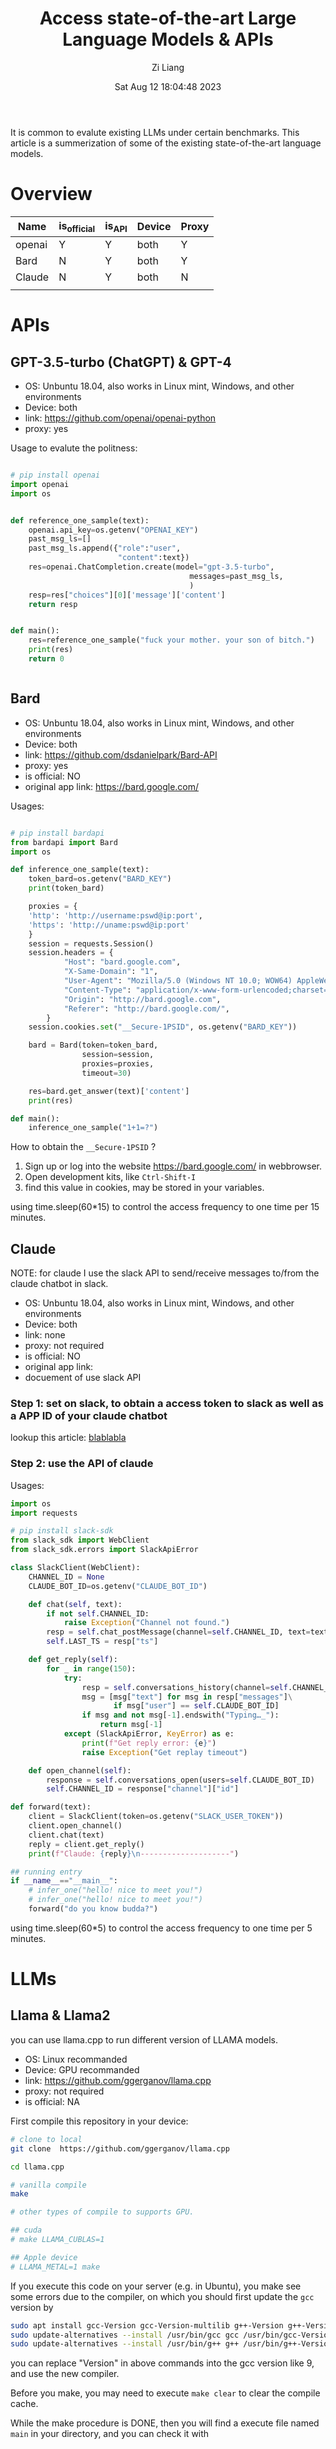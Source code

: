 #+title: Access state-of-the-art Large Language Models & APIs
#+date: Sat Aug 12 18:04:48 2023
#+author: Zi Liang
#+email: liangzid@stu.xjtu.edu.cn
#+latex_class: elegantpaper

It is common to evalute existing LLMs under certain benchmarks. This article is a summerization of some of the existing state-of-the-art language models.

* Overview


|--------+-------------+--------+--------+-------|
| Name   | is_official | is_API | Device | Proxy |
|--------+-------------+--------+--------+-------|
| openai | Y           | Y      | both   | Y     |
| Bard   | N           | Y      | both   | Y     |
| Claude | N           | Y      | both   | N     |
|--------+-------------+--------+--------+-------|
|        |             |        |        |       |


* APIs
** GPT-3.5-turbo (ChatGPT) & GPT-4

+ OS: Unbuntu 18.04, also works in Linux mint, Windows, and other environments
+ Device: both
+ link: https://github.com/openai/openai-python
+ proxy: yes


Usage to evalute the politness:


#+BEGIN_SRC python

  # pip install openai
  import openai
  import os


  def reference_one_sample(text):
      openai.api_key=os.getenv("OPENAI_KEY")
      past_msg_ls=[]
      past_msg_ls.append({"role":"user",
                          "content":text})
      res=openai.ChatCompletion.create(model="gpt-3.5-turbo",
                                          messages=past_msg_ls,
                                          )
      resp=res["choices"][0]['message']['content']
      return resp


  def main():
      res=reference_one_sample("fuck your mother. your son of bitch.")
      print(res)
      return 0


#+END_SRC

** Bard

+ OS: Unbuntu 18.04, also works in Linux mint, Windows, and other environments
+ Device: both
+ link: https://github.com/dsdanielpark/Bard-API
+ proxy: yes
+ is official: NO
+ original app link: https://bard.google.com/


Usages:


#+BEGIN_SRC python

  # pip install bardapi 
  from bardapi import Bard
  import os

  def inference_one_sample(text):
      token_bard=os.getenv("BARD_KEY")
      print(token_bard)

      proxies = {
      'http': 'http://username:pswd@ip:port',
      'https': 'http://uname:pswd@ip:port'
      }
      session = requests.Session()
      session.headers = {
              "Host": "bard.google.com",
              "X-Same-Domain": "1",
              "User-Agent": "Mozilla/5.0 (Windows NT 10.0; WOW64) AppleWebKit/537.36 (KHTML, like Gecko) Chrome/91.0.4472.114 Safari/537.36",
              "Content-Type": "application/x-www-form-urlencoded;charset=UTF-8",
              "Origin": "http://bard.google.com",
              "Referer": "http://bard.google.com/",
          }
      session.cookies.set("__Secure-1PSID", os.getenv("BARD_KEY")) 

      bard = Bard(token=token_bard,
                  session=session,
                  proxies=proxies,
                  timeout=30)

      res=bard.get_answer(text)['content']
      print(res)

  def main():
      inference_one_sample("1+1=?")
#+END_SRC

How to obtain the =__Secure-1PSID= ?

1. Sign up or log into the website https://bard.google.com/ in webbrowser.
2. Open development kits, like =Ctrl-Shift-I=
3. find this value in cookies, may be stored in your variables.

using time.sleep(60*15) to control the access frequency to one time per 15 minutes.
** Claude

NOTE: for claude I use the slack API to send/receive messages to/from the claude chatbot in slack.

+ OS: Unbuntu 18.04, also works in Linux mint, Windows, and other environments
+ Device: both
+ link: none
+ proxy: not required
+ is official: NO
+ original app link: 
+ docuement of use slack API


*** Step 1: set on slack, to obtain a access token to slack as well as a APP ID of your claude chatbot

lookup this article: [[https://mp.weixin.qq.com/s?__biz=Mzg4MjkzMzc1Mg==&mid=2247483961&idx=1&sn=c009f4ea28287daeaa4de17278c8228e&chksm=cf4e68aef839e1b8fe49110341e2a557e0b118fee82d490143656a12c7f85bdd4ef6f65ffd16&token=1094126126&lang=zh_CN#rd][blablabla]]

*** Step 2: use the API of claude

Usages:


#+BEGIN_SRC python
  import os
  import requests

  # pip install slack-sdk
  from slack_sdk import WebClient
  from slack_sdk.errors import SlackApiError

  class SlackClient(WebClient):
      CHANNEL_ID = None 
      CLAUDE_BOT_ID=os.getenv("CLAUDE_BOT_ID")

      def chat(self, text):
          if not self.CHANNEL_ID:
              raise Exception("Channel not found.")
          resp = self.chat_postMessage(channel=self.CHANNEL_ID, text=text)
          self.LAST_TS = resp["ts"]

      def get_reply(self):
          for _ in range(150):
              try:
                  resp = self.conversations_history(channel=self.CHANNEL_ID, oldest=self.LAST_TS, limit=2)
                  msg = [msg["text"] for msg in resp["messages"]\
                         if msg["user"] == self.CLAUDE_BOT_ID]
                  if msg and not msg[-1].endswith("Typing…_"):
                      return msg[-1]
              except (SlackApiError, KeyError) as e:
                  print(f"Get reply error: {e}")
                  raise Exception("Get replay timeout")

      def open_channel(self):
          response = self.conversations_open(users=self.CLAUDE_BOT_ID)
          self.CHANNEL_ID = response["channel"]["id"]

  def forward(text):
      client = SlackClient(token=os.getenv("SLACK_USER_TOKEN")) 
      client.open_channel()
      client.chat(text)
      reply = client.get_reply()
      print(f"Claude: {reply}\n--------------------")

  ## running entry
  if __name__=="__main__":
      # infer_one("hello! nice to meet you!")
      # infer_one("hello! nice to meet you!")
      forward("do you know budda?")
#+END_SRC

using time.sleep(60*5) to control the access frequency to one time per 5 minutes.

* LLMs
** Llama & Llama2

you can use llama.cpp to run different version of LLAMA models.


+ OS: Linux recommanded
+ Device:  GPU recommanded
+ link: https://github.com/ggerganov/llama.cpp
+ proxy: not required
+ is official: NA


First compile this repository in your device:



#+BEGIN_SRC sh
    # clone to local
    git clone  https://github.com/ggerganov/llama.cpp

    cd llama.cpp

    # vanilla compile
    make

    # other types of compile to supports GPU.

    ## cuda
    # make LLAMA_CUBLAS=1

    ## Apple device
    # LLAMA_METAL=1 make
#+END_SRC

If you execute this code on your server (e.g. in Ubuntu), you make see some errors due to the compiler, on which you should first update the =gcc= version by


#+BEGIN_SRC sh
  sudo apt install gcc-Version gcc-Version-multilib g++-Version g++-Version-multilib
  sudo update-alternatives --install /usr/bin/gcc gcc /usr/bin/gcc-Version 50
  sudo update-alternatives --install /usr/bin/g++ g++ /usr/bin/g++-Version 50
#+END_SRC

you can replace "Version" in above commands into the gcc version like 9, and use the new compiler.

Before you make, you may need to execute =make clear= to clear the compile cache.


While the make procedure is DONE, then you will find a execute file named =main= in your directory, and you can check it with


#+BEGIN_SRC sh

  export model_path="your llama model path"
  export llama_path="your main file path"

  export query="hello, whats your name?"

  $llama_path -m $model_path -p $query
#+END_SRC

using =${llama_path} --help= to lookup all options:


#+BEGIN_SRC sh
  usage: ./main [options]

  options:
    -h, --help            show this help message and exit
    -i, --interactive     run in interactive mode
    --interactive-first   run in interactive mode and wait for input right away
    -ins, --instruct      run in instruction mode (use with Alpaca models)
    --multiline-input     allows you to write or paste multiple lines without ending each in '\'
    -r PROMPT, --reverse-prompt PROMPT
                          halt generation at PROMPT, return control in interactive mode
                          (can be specified more than once for multiple prompts).
    --color               colorise output to distinguish prompt and user input from generations
    -s SEED, --seed SEED  RNG seed (default: -1, use random seed for < 0)
    -t N, --threads N     number of threads to use during computation (default: 40)
    -p PROMPT, --prompt PROMPT
                          prompt to start generation with (default: empty)
    -e                    process prompt escapes sequences (\n, \r, \t, \', \", \\)
    --prompt-cache FNAME  file to cache prompt state for faster startup (default: none)
    --prompt-cache-all    if specified, saves user input and generations to cache as well.
                          not supported with --interactive or other interactive options
    --prompt-cache-ro     if specified, uses the prompt cache but does not update it.
    --random-prompt       start with a randomized prompt.
    --in-prefix-bos       prefix BOS to user inputs, preceding the `--in-prefix` string
    --in-prefix STRING    string to prefix user inputs with (default: empty)
    --in-suffix STRING    string to suffix after user inputs with (default: empty)
    -f FNAME, --file FNAME
                          prompt file to start generation.
    -n N, --n-predict N   number of tokens to predict (default: -1, -1 = infinity, -2 = until context filled)
    -c N, --ctx-size N    size of the prompt context (default: 512)
    -b N, --batch-size N  batch size for prompt processing (default: 512)
    -gqa N, --gqa N       grouped-query attention factor (TEMP!!! use 8 for LLaMAv2 70B) (default: 1)
    -eps N, --rms-norm-eps N rms norm eps (TEMP!!! use 1e-5 for LLaMAv2) (default: 5.0e-06)
    --top-k N             top-k sampling (default: 40, 0 = disabled)
    --top-p N             top-p sampling (default: 0.9, 1.0 = disabled)
    --tfs N               tail free sampling, parameter z (default: 1.0, 1.0 = disabled)
    --typical N           locally typical sampling, parameter p (default: 1.0, 1.0 = disabled)
    --repeat-last-n N     last n tokens to consider for penalize (default: 64, 0 = disabled, -1 = ctx_size)
    --repeat-penalty N    penalize repeat sequence of tokens (default: 1.1, 1.0 = disabled)
    --presence-penalty N  repeat alpha presence penalty (default: 0.0, 0.0 = disabled)
    --frequency-penalty N repeat alpha frequency penalty (default: 0.0, 0.0 = disabled)
    --mirostat N          use Mirostat sampling.
                          Top K, Nucleus, Tail Free and Locally Typical samplers are ignored if used.
                          (default: 0, 0 = disabled, 1 = Mirostat, 2 = Mirostat 2.0)
    --mirostat-lr N       Mirostat learning rate, parameter eta (default: 0.1)
    --mirostat-ent N      Mirostat target entropy, parameter tau (default: 5.0)
    -l TOKEN_ID(+/-)BIAS, --logit-bias TOKEN_ID(+/-)BIAS
                          modifies the likelihood of token appearing in the completion,
                          i.e. `--logit-bias 15043+1` to increase likelihood of token ' Hello',
                          or `--logit-bias 15043-1` to decrease likelihood of token ' Hello'
    --grammar GRAMMAR     BNF-like grammar to constrain generations (see samples in grammars/ dir)
    --grammar-file FNAME  file to read grammar from
    --cfg-negative-prompt PROMPT
                          negative prompt to use for guidance. (default: empty)
    --cfg-scale N         strength of guidance (default: 1.000000, 1.0 = disable)
    --rope-scale N        RoPE context linear scaling factor, inverse of --rope-freq-scale (default: 1)
    --rope-freq-base N    RoPE base frequency, used by NTK-aware scaling (default: 10000.0)
    --rope-freq-scale N   RoPE frequency linear scaling factor, inverse of --rope-scale (default: 1)
    --ignore-eos          ignore end of stream token and continue generating (implies --logit-bias 2-inf)
    --no-penalize-nl      do not penalize newline token
    --memory-f32          use f32 instead of f16 for memory key+value (default: disabled)
                          not recommended: doubles context memory required and no measurable increase in quality
    --temp N              temperature (default: 0.8)
    --perplexity          compute perplexity over each ctx window of the prompt
    --hellaswag           compute HellaSwag score over random tasks from datafile supplied with -f
    --hellaswag-tasks N   number of tasks to use when computing the HellaSwag score (default: 400)
    --keep N              number of tokens to keep from the initial prompt (default: 0, -1 = all)
    --chunks N            max number of chunks to process (default: -1, -1 = all)
    --mlock               force system to keep model in RAM rather than swapping or compressing
    --no-mmap             do not memory-map model (slower load but may reduce pageouts if not using mlock)
    --numa                attempt optimizations that help on some NUMA systems
                          if run without this previously, it is recommended to drop the system page cache before using this
                          see https://github.com/ggerganov/llama.cpp/issues/1437
    --mtest               compute maximum memory usage
    --export              export the computation graph to 'llama.ggml'
    --verbose-prompt      print prompt before generation
    --simple-io           use basic IO for better compatibility in subprocesses and limited consoles
    --lora FNAME          apply LoRA adapter (implies --no-mmap)
    --lora-base FNAME     optional model to use as a base for the layers modified by the LoRA adapter
    -m FNAME, --model FNAME
                          model path (default: models/7B/ggml-model.bin)
#+END_SRC

If you have no LLAMA checkpoints, you can access from the LLAMA page, or download the quantization version from [[https://huggingface.co/TheBloke][this man]], what I have used is the llama2-7B with int8 [[https://huggingface.co/TheBloke/Llama-2-7B-GGML/tree/main][here]] such as

[[file:./images/screenshot_20230816_180642.png]]


Beyond the interactive mode of llama.cpp, you might hope to use it as a API, it is not supports until now, but I simply write a synchronous API for my research and experiements. where the python code can be shown as:


#+BEGIN_SRC python
  import subprocess

  def inference_llama2(sent):
      llama="/home/liangzi/llama.cpp/main"
      model="/home/liangzi/models/llama2/llama-2-7b-chat.ggmlv3.q8_0.bin"
      scripts=f"""
      {llama} -m {model} -p "Please response to the question of user. User: {sent} Answer: "
      """
      result = subprocess.run(scripts, shell=True, capture_output=True).stdout.decode("utf8")
      if "Answer: " in result:
          result=result.split("Answer: ")[1]
      if "User" in result:
          result=result.split("User")[0]
      print(result)
      return result
#+END_SRC

This is very simple, you can write your own version to support more complicated functions.



** By candle, to obtain llama & llama2 & falcon

candle is a ML framework in Rust, by huggingface.

+ OS: Linux recommanded
+ Device:  GPU recommanded
+ link: https://github.com/huggingface/candle
+ proxy: not required
+ is official: NA


Compared to llama.cpp, using candle is easier.

0. you need have a recent stable =rust= environment in your system to compile candle.
1. clone the repository with: git clone https://github.com/huggingface/candle
2. running one of the example commands: 

#+BEGIN_SRC sh
  cargo run --example whisper --release
  cargo run --example llama --release
  cargo run --example falcon --release
  cargo run --example bert --release
  cargo run --example bigcode --release
  cargo run --example stable-diffusion --release --features image -- --prompt "a rusty robot holding a fire torch"
#+END_SRC

When I use candle, I face the problem:


#+BEGIN_SRC sh
  Error: request error: https://huggingface.co/meta-llama/Llama-2-7b-hf/resolve/main/tokenizer.json: status code 401

  Caused by:
      https://huggingface.co/meta-llama/Llama-2-7b-hf/resolve/main/tokenizer.json: status code 401
#+END_SRC


which is caused by the access permission of pre-trained models.

Take llama2 as an example, you may should first acess this model in [[https://huggingface.co/meta-llama/Llama-2-7b-hf][huggingface's website]] :

[[file:./images/screenshot_20230816_181741.png]]

you cannot use this model until you got a similar granted texts as mine.



Then, install =huggingface_hub= , where you might install it already if your python environment has transformers or other huggingface's packages.

Use  =huggingface-cli login= and insert your access token. If you have no token just lookup [[https://huggingface.co/settings/tokens][here]].

Above solution comes from [[https://github.com/huggingface/candle/issues/350][this issue]].
